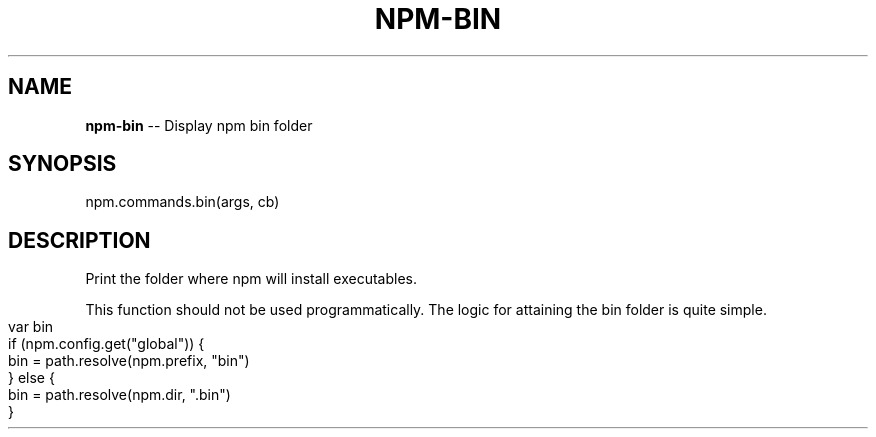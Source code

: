 .\" Generated with Ronnjs/v0.1
.\" http://github.com/kapouer/ronnjs/
.
.TH "NPM\-BIN" "3" "October 2011" "" ""
.
.SH "NAME"
\fBnpm-bin\fR \-\- Display npm bin folder
.
.SH "SYNOPSIS"
.
.nf
npm\.commands\.bin(args, cb)
.
.fi
.
.SH "DESCRIPTION"
Print the folder where npm will install executables\.
.
.P
This function should not be used programmatically\.  The logic for
attaining the bin folder is quite simple\.
.
.IP "" 4
.
.nf
var bin
if (npm\.config\.get("global")) {
  bin = path\.resolve(npm\.prefix, "bin")
} else {
  bin = path\.resolve(npm\.dir, "\.bin")
}
.
.fi
.
.IP "" 0

